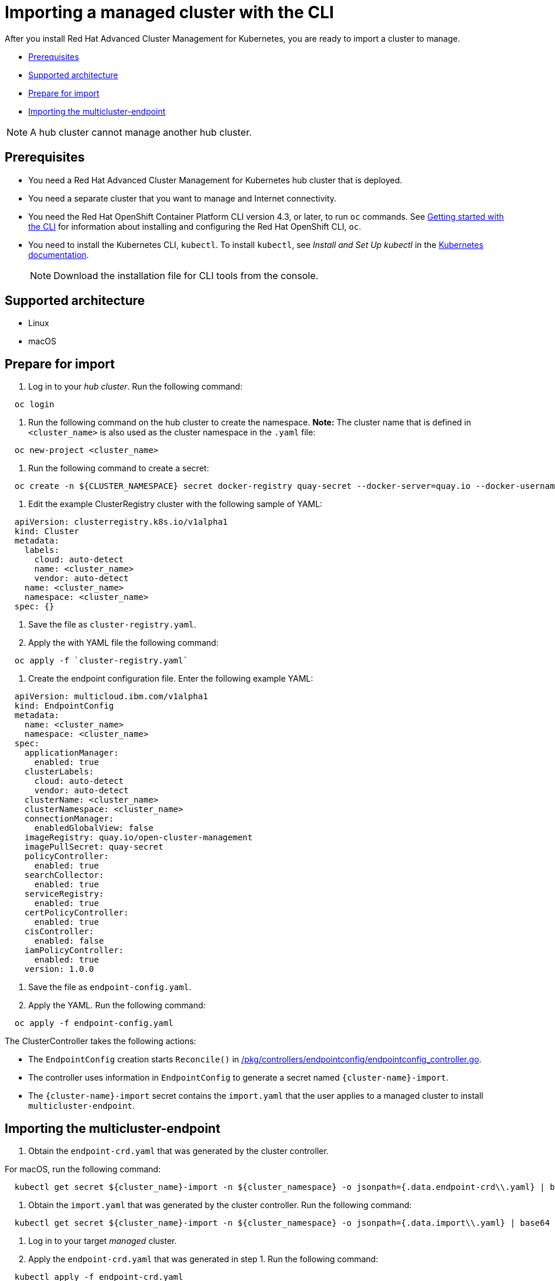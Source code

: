 [#importing-a-managed-cluster-with-the-cli]
= Importing a managed cluster with the CLI

After you install Red Hat Advanced Cluster Management for Kubernetes, you are ready to import a cluster to manage.

* <<prerequisites,Prerequisites>>
* <<supported-architecture,Supported architecture>>
* <<prepare-for-import,Prepare for import>>
* <<importing-the-multicluster-endpoint,Importing the multicluster-endpoint>>

NOTE: A hub cluster cannot manage another hub cluster.

[#prerequisites]
== Prerequisites

* You need a Red Hat Advanced Cluster Management for Kubernetes hub cluster that is deployed.
* You need a separate cluster that you want to manage and Internet connectivity.
* You need the Red Hat OpenShift Container Platform CLI version 4.3, or later, to run `oc` commands.
See https://docs.openshift.com/container-platform/4.3/cli_reference/openshift_cli/getting-started-cli.html[Getting started with the CLI] for information about installing and configuring the Red Hat OpenShift CLI, `oc`.
* You need to install the Kubernetes CLI, `kubectl`.
To install `kubectl`, see _Install and Set Up kubectl_ in the https://kubernetes.io/docs/tasks/tools/install-kubectl/#install-kubectl-on-macos[Kubernetes documentation].
+
NOTE: Download the installation file for CLI tools from the console.

[#supported-architecture]
== Supported architecture

* Linux
* macOS

[#prepare-for-import]
== Prepare for import

. Log in to your _hub cluster_.
Run the following command:

----
  oc login
----

. Run the following command on the hub cluster to create the namespace.
*Note:* The cluster name that is defined in `<cluster_name>` is also used as the cluster namespace in the `.yaml` file:

----
  oc new-project <cluster_name>
----

. Run the following command to create a secret:

----
  oc create -n ${CLUSTER_NAMESPACE} secret docker-registry quay-secret --docker-server=quay.io --docker-username=${DOCKER_USER} --docker-password=${DOCKER_PASS}
----

. Edit the example ClusterRegistry cluster with the following sample of YAML:

----
  apiVersion: clusterregistry.k8s.io/v1alpha1
  kind: Cluster
  metadata:
    labels:
      cloud: auto-detect
      name: <cluster_name>
      vendor: auto-detect
    name: <cluster_name>
    namespace: <cluster_name>
  spec: {}
----

. Save the file as `cluster-registry.yaml`.
. Apply the with YAML file the following command:

----
  oc apply -f `cluster-registry.yaml`
----

. Create the endpoint configuration file.
Enter the following example YAML:

----
  apiVersion: multicloud.ibm.com/v1alpha1
  kind: EndpointConfig
  metadata:
    name: <cluster_name>
    namespace: <cluster_name>
  spec:
    applicationManager:
      enabled: true
    clusterLabels:
      cloud: auto-detect
      vendor: auto-detect
    clusterName: <cluster_name>
    clusterNamespace: <cluster_name>
    connectionManager:
      enabledGlobalView: false
    imageRegistry: quay.io/open-cluster-management
    imagePullSecret: quay-secret
    policyController:
      enabled: true
    searchCollector:
      enabled: true
    serviceRegistry:
      enabled: true
    certPolicyController:
      enabled: true
    cisController:
      enabled: false
    iamPolicyController:
      enabled: true
    version: 1.0.0
----

. Save the file as `endpoint-config.yaml`.
. Apply the YAML.
Run the following command:

----
  oc apply -f endpoint-config.yaml
----

The ClusterController takes the following actions:

* The `EndpointConfig` creation starts `Reconcile()` in https://github.com/open-cluster-management/rcm-controller/blob/master/pkg/controller/endpointconfig/endpointconfig_controller.go[/pkg/controllers/endpointconfig/endpointconfig_controller.go].
* The controller uses information in `EndpointConfig` to generate a secret named `+{cluster-name}-import+`.
* The `+{cluster-name}-import+` secret contains the `import.yaml` that the user applies to a managed cluster to install `multicluster-endpoint`.

[#importing-the-multicluster-endpoint]
== Importing the multicluster-endpoint

. Obtain the `endpoint-crd.yaml` that was generated by the cluster controller.

For macOS, run the following command:

[source,bash]
----
  kubectl get secret ${cluster_name}-import -n ${cluster_namespace} -o jsonpath={.data.endpoint-crd\\.yaml} | base64 --decode > endpoint-crd.yaml
----

. Obtain the `import.yaml` that was generated by the cluster controller.
Run the following command:

[source,bash]
----
  kubectl get secret ${cluster_name}-import -n ${cluster_namespace} -o jsonpath={.data.import\\.yaml} | base64 --decode > import.yaml
----

. Log in to your target _managed_ cluster.
. Apply the `endpoint-crd.yaml` that was generated in step 1.
Run the following command:

----
  kubectl apply -f endpoint-crd.yaml
----

. Apply the `import.yaml` file that was generated in step 2.
Run the following command:

----
  kubectl apply -f import.yaml
----

. Validate the pod status on the target managed cluster.
Run the following command:

----
  kubectl get pod -n multicluster-endpoint
----

. Validate `Ready` status for your imported cluster.
Run the following command:

----
  kubectl get cluster -n `<cluster_name>`
----
